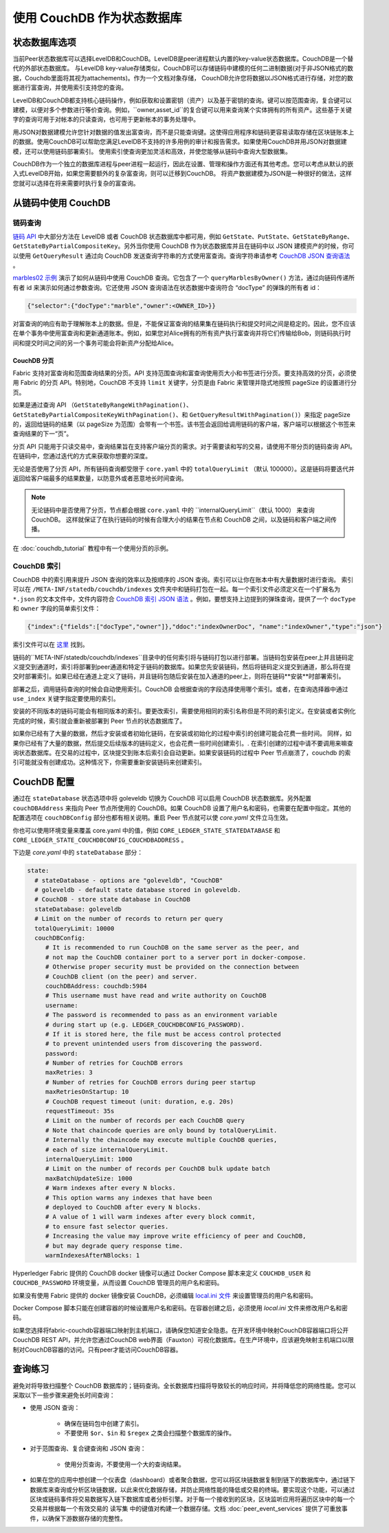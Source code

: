 使用 CouchDB 作为状态数据库
=============================

状态数据库选项 
----------------------

当前Peer状态数据库可以选择LevelDB和CouchDB。LevelDB是peer进程默认内置的key-value状态数据库。CouchDB是一个替代的外部状态数据库。
与LevelDB key-value存储类似，CouchDB可以存储链码中建模的任何二进制数据(对于非JSON格式的数据，Couchdb里面将其视为attachements)。作为一个文档对象存储，
CouchDB允许您将数据以JSON格式进行存储，对您的数据进行富查询，并使用索引支持您的查询。

LevelDB和CouchDB都支持核心链码操作，例如获取和设置密钥（资产）以及基于密钥的查询。键可以按范围查询，复合键可以建模，以便对多个参数进行等价查询。例如，``owner,asset_id``的复合键可以用来查询某个实体拥有的所有资产。这些基于关键字的查询可用于对帐本的只读查询，也可用于更新帐本的事务处理中。

用JSON对数据建模允许您针对数据的值发出富查询，而不是只能查询键。这使得应用程序和链码更容易读取存储在区块链账本上的数据。使用CouchDB可以帮助您满足LevelDB不支持的许多用例的审计和报告需求。如果使用CouchDB并用JSON对数据建模，还可以使用链码部署索引。
使用索引使查询更加灵活和高效，并使您能够从链码中查询大型数据集。

CouchDB作为一个独立的数据库进程与peer进程一起运行，因此在设置、管理和操作方面还有其他考虑。您可以考虑从默认的嵌入式LevelDB开始，如果您需要额外的复杂富查询，则可以迁移到CouchDB。
将资产数据建模为JSON是一种很好的做法，这样您就可以选择在将来需要时执行复杂的富查询。

.. 注意::
      CouchDB JSON 文档只能包含合法的 UTF-8 字符串并且不能以下划线开头（“_”）。无论你使用 CouchDB 还是 LevelDB 都不要在键中使用 U+0000 （空字节）。

      CouchDB JSON 文档中不能使用一下值作为顶字段的名字。这些名字为内部保留字段。
      - ``任何以下划线开头的字段，“_”``
      - ``~version``

从链码中使用 CouchDB
----------------------------

链码查询
~~~~~~~~~~~~~~~~~

`链码 API <https://godoc.org/github.com/hyperledger/fabric-chaincode-go/shim#ChaincodeStubInterface>`__ 中大部分方法在 LevelDB 或者 CouchDB 状态数据库中都可用，例如 ``GetState``、``PutState``、``GetStateByRange``、``GetStateByPartialCompositeKey``。另外当你使用 CouchDB 作为状态数据库并且在链码中以 JSON 建模资产的时候，你可以使用 ``GetQueryResult`` 通过向 CouchDB 发送查询字符串的方式使用富查询。查询字符串请参考 `CouchDB JSON 查询语法 <http://docs.couchdb.org/en/2.1.1/api/database/find.html>`__ 。

`marbles02 示例 <https://github.com/hyperledger/fabric-samples/blob/master/chaincode/marbles02/go/marbles_chaincode.go>`__ 演示了如何从链码中使用 CouchDB 查询。它包含了一个 ``queryMarblesByOwner()`` 方法，通过向链码传递所有者 id 来演示如何通过参数查询。它还使用 JSON 查询语法在状态数据中查询符合 “docType” 的弹珠的所有者 id：

.. code:: bash

  {"selector":{"docType":"marble","owner":<OWNER_ID>}}

对富查询的响应有助于理解账本上的数据。但是，不能保证富查询的结果集在链码执行和提交时间之间是稳定的。因此，您不应该在单个事务中使用富查询和更新通道账本。例如，如果您对Alice拥有的所有资产执行富查询并将它们传输给Bob，则链码执行时间和提交时间之间的另一个事务可能会将新资产分配给Alice。

.. couchdb-pagination: 

CouchDB 分页
^^^^^^^^^^^^^^^^^^

Fabric 支持对富查询和范围查询结果的分页。API 支持范围查询和富查询使用页大小和书签进行分页。要支持高效的分页，必须使用 Fabric 的分页 API。特别地，CouchDB 不支持 ``limit`` 关键字，分页是由 Fabric 来管理并隐式地按照 pageSize 的设置进行分页。

如果是通过查询 API （``GetStateByRangeWithPagination()``、``GetStateByPartialCompositeKeyWithPagination()``、和 ``GetQueryResultWithPagination()``）来指定 pageSize 的，返回给链码的结果（以 pageSize 为范围）会带有一个书签。该书签会返回给调用链码的客户端，客户端可以根据这个书签来查询结果的下一“页”。

分页 API 只能用于只读交易中，查询结果旨在支持客户端分页的需求。对于需要读和写的交易，请使用不带分页的链码查询 API。在链码中，您通过迭代的方式来获取你想要的深度。

无论是否使用了分页 API，所有链码查询都受限于 ``core.yaml`` 中的 ``totalQueryLimit`` （默认 100000）。这是链码将要迭代并返回给客户端最多的结果数量，以防意外或者恶意地长时间查询。

.. note::
      无论链码中是否使用了分页，节点都会根据 ``core.yaml`` 中的 ``internalQueryLimit``（默认 1000） 来查询 CouchDB。 这样就保证了在执行链码的时候有合理大小的结果在节点和 CouchDB 之间，以及链码和客户端之间传播。

在 :doc:`couchdb_tutorial` 教程中有一个使用分页的示例。

CouchDB 索引
~~~~~~~~~~~~~~~

CouchDB 中的索引用来提升 JSON 查询的效率以及按顺序的 JSON 查询。索引可以让你在账本中有大量数据时进行查询。 索引可以在 ``/META-INF/statedb/couchdb/indexes`` 文件夹中和链码打包在一起。每一个索引文件必须定义在一个扩展名为 ``*.json`` 的文本文件中，文件内容符合 `CouchDB 索引 JSON 语法 <http://docs.couchdb.org/en/2.1.1/api/database/find.html#db-index>`__ 。例如，要想支持上边提到的弹珠查询，提供了一个 ``docType`` 和 ``owner`` 字段的简单索引文件：

.. code:: bash

  {"index":{"fields":["docType","owner"]},"ddoc":"indexOwnerDoc", "name":"indexOwner","type":"json"}

索引文件可以在 `这里 <https://github.com/hyperledger/fabric-samples/blob/{BRANCH}/chaincode/marbles02/go/META-INF/statedb/couchdb/indexes/indexOwner.json>`__ 找到。

链码的``META-INF/statedb/couchdb/indexes``目录中的任何索引将与链码打包以进行部署。当链码包安装在peer上并且链码定义提交到通道时，索引将部署到peer通道和特定于链码的数据库。如果您先安装链码，然后将链码定义提交到通道，那么将在提交时部署索引。如果已经在通道上定义了链码，并且链码包随后安装在加入通道的peer上，则将在链码**安装**时部署索引。

部署之后，调用链码查询的时候会自动使用索引。CouchDB 会根据查询的字段选择使用哪个索引。或者，在查询选择器中通过 ``use_index`` 关键字指定要使用的索引。

安装的不同版本的链码可能会有相同版本的索引。要更改索引，需要使用相同的索引名称但是不同的索引定义。在安装或者实例化完成的时候，索引就会重新被部署到 Peer 节点的状态数据库了。

如果你已经有了大量的数据，然后才安装或者初始化链码，在安装或初始化的过程中索引的创建可能会花费一些时间。 同样，如果你已经有了大量的数据，然后提交后续版本的链码定义，也会花费一些时间创建索引。. 在索引创建的过程中请不要调用来嘛查询状态数据库。在交易的过程中，区块提交到账本后索引会自动更新。如果安装链码的过程中 Peer 节点崩溃了，couchdb 的索引可能就没有创建成功。这种情况下，你需要重新安装链码来创建索引。

CouchDB 配置
---------------------

通过在 ``stateDatabase`` 状态选项中将 goleveldb 切换为 CouchDB 可以启用 CouchDB 状态数据库。另外配置 ``couchDBAddress`` 来指向 Peer 节点所使用的 CouchDB。如果 CouchDB 设置了用户名和密码，也需要在配置中指定。其他的配置选项在 ``couchDBConfig`` 部分也都有相关说明。重启 Peer 节点就可以使 *core.yaml* 文件立马生效。

你也可以使用环境变量来覆盖 core.yaml 中的值，例如 ``CORE_LEDGER_STATE_STATEDATABASE`` 和 ``CORE_LEDGER_STATE_COUCHDBCONFIG_COUCHDBADDRESS`` 。

下边是 *core.yaml* 中的 ``stateDatabase`` 部分：

.. code:: bash

    state:
      # stateDatabase - options are "goleveldb", "CouchDB"
      # goleveldb - default state database stored in goleveldb.
      # CouchDB - store state database in CouchDB
      stateDatabase: goleveldb
      # Limit on the number of records to return per query
      totalQueryLimit: 10000
      couchDBConfig:
         # It is recommended to run CouchDB on the same server as the peer, and
         # not map the CouchDB container port to a server port in docker-compose.
         # Otherwise proper security must be provided on the connection between
         # CouchDB client (on the peer) and server.
         couchDBAddress: couchdb:5984
         # This username must have read and write authority on CouchDB
         username:
         # The password is recommended to pass as an environment variable
         # during start up (e.g. LEDGER_COUCHDBCONFIG_PASSWORD).
         # If it is stored here, the file must be access control protected
         # to prevent unintended users from discovering the password.
         password:
         # Number of retries for CouchDB errors
         maxRetries: 3
         # Number of retries for CouchDB errors during peer startup
         maxRetriesOnStartup: 10
         # CouchDB request timeout (unit: duration, e.g. 20s)
         requestTimeout: 35s
         # Limit on the number of records per each CouchDB query
         # Note that chaincode queries are only bound by totalQueryLimit.
         # Internally the chaincode may execute multiple CouchDB queries,
         # each of size internalQueryLimit.
         internalQueryLimit: 1000
         # Limit on the number of records per CouchDB bulk update batch
         maxBatchUpdateSize: 1000
         # Warm indexes after every N blocks.
         # This option warms any indexes that have been
         # deployed to CouchDB after every N blocks.
         # A value of 1 will warm indexes after every block commit,
         # to ensure fast selector queries.
         # Increasing the value may improve write efficiency of peer and CouchDB,
         # but may degrade query response time.
         warmIndexesAfterNBlocks: 1

Hyperledger Fabric 提供的 CouchDB docker 镜像可以通过 Docker Compose 脚本来定义 ``COUCHDB_USER`` 和 ``COUCHDB_PASSWORD`` 环境变量，从而设置 CouchDB 管理员的用户名和密码。

如果没有使用 Fabric 提供的 docker 镜像安装 CouchDB，必须编辑 `local.ini 文件
<http://docs.couchdb.org/en/2.1.1/config/intro.html#configuration-files>`__ 来设置管理员的用户名和密码。

Docker Compose 脚本只能在创建容器的时候设置用户名和密码。在容器创建之后，必须使用 *local.ini* 文件来修改用户名和密码。

如果您选择将fabric-couchdb容器端口映射到主机端口，请确保您知道安全隐患。在开发环境中映射CouchDB容器端口将公开CouchDB REST API，并允许您通过CouchDB web界面（Fauxton）可视化数据库。在生产环境中，应该避免映射主机端口以限制对CouchDB容器的访问。只有peer才能访问CouchDB容器。

.. 注意:: 每次 Peer 节点启动的时候都会读取 CouchDB 节点的选项。

查询练习
--------------------------

避免对将导致扫描整个 CouchDB 数据库的；链码查询。全长数据库扫描将导致较长的响应时间，并将降低您的网络性能。您可以采取以下一些步骤来避免长时间查询：

- 使用 JSON 查询：

    * 确保在链码包中创建了索引。
    * 不要使用 ``$or``、``$in`` 和 ``$regex`` 之类会扫描整个数据库的操作。

- 对于范围查询、复合键查询和 JSON 查询：

    * 使用分页查询，不要使用一个大的查询结果。

- 如果在您的应用中想创建一个仪表盘（dashboard）或者聚合数据，您可以将区块链数据复制到链下的数据库中，通过链下数据库来查询或分析区块链数据，以此来优化数据存储，并防止网络性能的降低或交易的终端。要实现这个功能，可以通过区块或链码事件将交易数据写入链下数据库或者分析引擎。对于每一个接收到的区块，区块监听应用将遍历区块中的每一个交易并根据每一个有效交易的 ``读写集`` 中的键值对构建一个数据存储。文档 :doc:`peer_event_services` 提供了可重放事件，以确保下游数据存储的完整性。

.. Licensed under Creative Commons Attribution 4.0 International License
   https://creativecommons.org/licenses/by/4.0/
